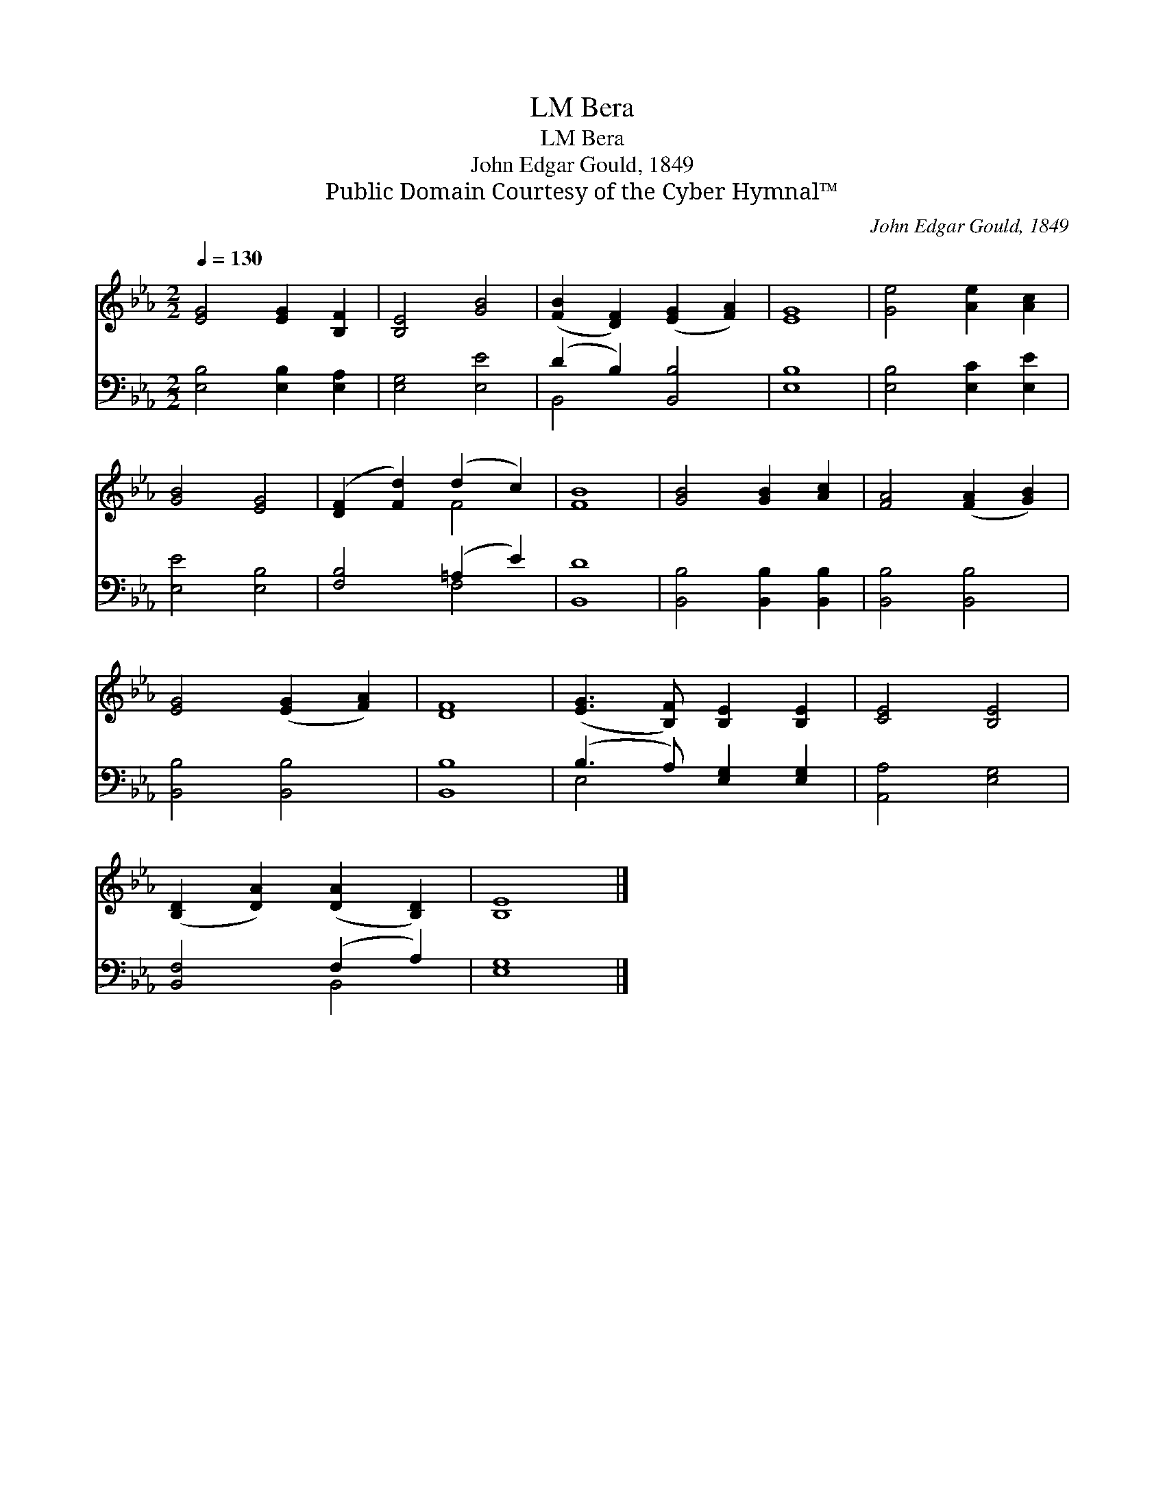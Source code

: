 X:1
T:Bera, LM
T:Bera, LM
T:John Edgar Gould, 1849
T:Public Domain Courtesy of the Cyber Hymnal™
C:John Edgar Gould, 1849
Z:Public Domain
Z:Courtesy of the Cyber Hymnal™
%%score ( 1 2 ) ( 3 4 )
L:1/8
Q:1/4=130
M:2/2
K:Eb
V:1 treble 
V:2 treble 
V:3 bass 
V:4 bass 
V:1
 [EG]4 [EG]2 [B,F]2 | [B,E]4 [GB]4 | ([FB]2 [DF]2) ([EG]2 [FA]2) | [EG]8 | [Ge]4 [Ae]2 [Ac]2 | %5
 [GB]4 [EG]4 | ([DF]2 [Fd]2) (d2 c2) | [FB]8 | [GB]4 [GB]2 [Ac]2 | [FA]4 ([FA]2 [GB]2) | %10
 [EG]4 ([EG]2 [FA]2) | [DF]8 | ([EG]3 [B,F]) [B,E]2 [B,E]2 | [CE]4 [B,E]4 | %14
 ([B,D]2 [DA]2) ([DA]2 [B,D]2) | [B,E]8 |] %16
V:2
 x8 | x8 | x8 | x8 | x8 | x8 | x4 F4 | x8 | x8 | x8 | x8 | x8 | x8 | x8 | x8 | x8 |] %16
V:3
 [E,B,]4 [E,B,]2 [E,A,]2 | [E,G,]4 [E,E]4 | (D2 B,2) [B,,B,]4 | [E,B,]8 | [E,B,]4 [E,C]2 [E,E]2 | %5
 [E,E]4 [E,B,]4 | [F,B,]4 (=A,2 E2) | [B,,D]8 | [B,,B,]4 [B,,B,]2 [B,,B,]2 | [B,,B,]4 [B,,B,]4 | %10
 [B,,B,]4 [B,,B,]4 | [B,,B,]8 | (B,3 A,) [E,G,]2 [E,G,]2 | [A,,A,]4 [E,G,]4 | [B,,F,]4 (F,2 A,2) | %15
 [E,G,]8 |] %16
V:4
 x8 | x8 | B,,4 x4 | x8 | x8 | x8 | x4 F,4 | x8 | x8 | x8 | x8 | x8 | E,4 x4 | x8 | x4 B,,4 | x8 |] %16

